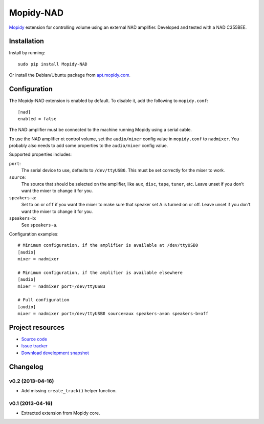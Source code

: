 **********
Mopidy-NAD
**********

`Mopidy <http://www.mopidy.com/>`_ extension for controlling volume using an
external NAD amplifier. Developed and tested with a NAD C355BEE.

Installation
============

Install by running::

    sudo pip install Mopidy-NAD

Or install the Debian/Ubuntu package from `apt.mopidy.com
<http://apt.mopidy.com/>`_.


Configuration
=============

The Mopidy-NAD extension is enabled by default. To disable it, add the
following to ``mopidy.conf``::

    [nad]
    enabled = false

The NAD amplifier must be connected to the machine running Mopidy using a
serial cable.

To use the NAD amplifier ot control volume, set the ``audio/mixer`` config
value in ``mopidy.conf`` to ``nadmixer``. You probably also needs to add some
properties to the ``audio/mixer`` config value.

Supported properties includes:

``port``:
    The serial device to use, defaults to ``/dev/ttyUSB0``. This must be
    set correctly for the mixer to work.

``source``:
    The source that should be selected on the amplifier, like ``aux``,
    ``disc``, ``tape``, ``tuner``, etc. Leave unset if you don't want the
    mixer to change it for you.

``speakers-a``:
    Set to ``on`` or ``off`` if you want the mixer to make sure that
    speaker set A is turned on or off. Leave unset if you don't want the
    mixer to change it for you.

``speakers-b``:
    See ``speakers-a``.

Configuration examples::

    # Minimum configuration, if the amplifier is available at /dev/ttyUSB0
    [audio]
    mixer = nadmixer

    # Minimum configuration, if the amplifier is available elsewhere
    [audio]
    mixer = nadmixer port=/dev/ttyUSB3

    # Full configuration
    [audio]
    mixer = nadmixer port=/dev/ttyUSB0 source=aux speakers-a=on speakers-b=off


Project resources
=================

- `Source code <https://github.com/mopidy/mopidy-nad>`_
- `Issue tracker <https://github.com/mopidy/mopidy/issues>`_
- `Download development snapshot <https://github.com/mopidy/mopidy-nad/tarball/develop#egg=Mopidy-NAD-dev>`_


Changelog
=========

v0.2 (2013-04-16)
-----------------

- Add missing ``create_track()`` helper function.

v0.1 (2013-04-16)
-----------------

- Extracted extension from Mopidy core.
